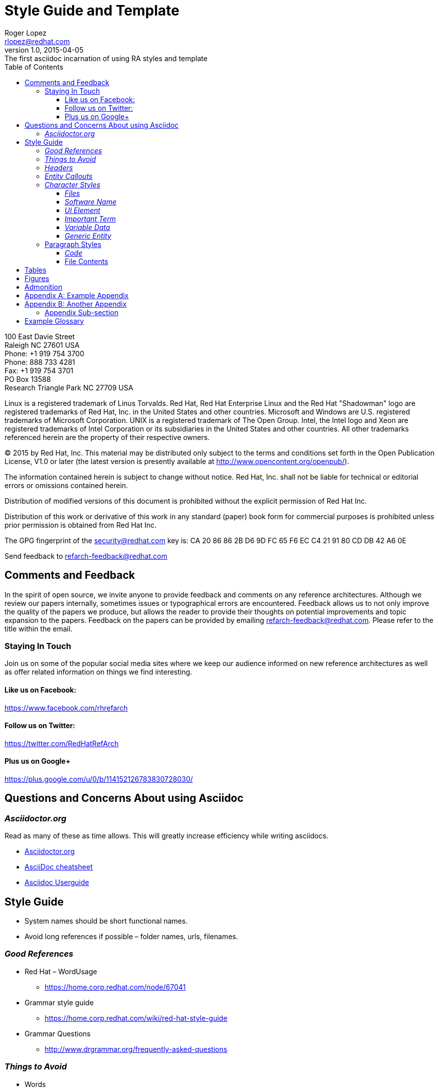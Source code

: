 = Style Guide and Template
Roger Lopez <rlopez@redhat.com>
v1.0, 2015-04-05: The first asciidoc incarnation of using RA styles and template
:description: Asciidoc of our Styles and Template Guide to replace Libre Office .ott file.
:doctype: book
:title-logo: images/rh-ra-banner.png
// Settings:
:compat-mode:
:experimental:
:listing-caption: Listing
:icons: font
:toc:
:toclevels: 3
ifdef::backend-pdf[]
:pagenums:
:pygments-style: bw
:source-highlighter: pygments
endif::[]

[abstract]
//empty on purpose so that legal can be on separate page and not conflict with toc

<<<

100 East Davie Street + 
Raleigh NC 27601 USA + 
Phone: +1 919 754 3700 + 
Phone: 888 733 4281 + 
Fax: +1 919 754 3701 + 
PO Box 13588 + 
Research Triangle Park NC 27709 USA + 

Linux is a registered trademark of Linus Torvalds. Red Hat, Red Hat Enterprise Linux and the Red Hat "Shadowman" logo are registered trademarks of Red Hat, Inc. in the United States and other countries.
Microsoft and Windows are U.S. registered trademarks of Microsoft Corporation.
UNIX is a registered trademark of The Open Group.
Intel, the Intel logo and Xeon are registered trademarks of Intel Corporation or its subsidiaries in the United States and other countries.
All other trademarks referenced herein are the property of their respective owners.

© 2015 by Red Hat, Inc. This material may be distributed only subject to the terms and conditions set forth in the Open Publication License, V1.0 or later (the latest version is presently available at http://www.opencontent.org/openpub/).

The information contained herein is subject to change without notice. Red Hat, Inc. shall not be liable for technical or editorial errors or omissions contained herein.

Distribution of modified versions of this document is prohibited without the explicit permission of Red Hat Inc.

Distribution of this work or derivative of this work in any standard (paper) book form for commercial purposes is prohibited unless prior permission is obtained from Red Hat Inc.

The GPG fingerprint of the security@redhat.com key is:
CA 20 86 86 2B D6 9D FC 65 F6 EC C4 21 91 80 CD DB 42 A6 0E

Send feedback to refarch-feedback@redhat.com

<<<

== Comments and Feedback

In the spirit of open source, we invite anyone to provide feedback and comments on any reference architectures. Although we review our papers internally, sometimes issues or typographical errors are encountered. Feedback allows us to not only improve the quality of the papers we produce, but allows the reader to provide their thoughts on potential improvements and topic expansion to the papers.
Feedback on the papers can be provided by emailing refarch-feedback@redhat.com. Please refer to the title within the email.

=== Staying In Touch

Join us on some of the popular social media sites where we keep our audience informed on new reference architectures as well as offer related information on things we find interesting.

==== Like us on Facebook:
https://www.facebook.com/rhrefarch

==== Follow us on Twitter:
https://twitter.com/RedHatRefArch

==== Plus us on Google+
https://plus.google.com/u/0/b/114152126783830728030/


== Questions and Concerns About using Asciidoc

=== _Asciidoctor.org_
Read as many of these as time allows. This will greatly increase efficiency while writing asciidocs. 

* http://asciidoctor.org/[Asciidoctor.org]
* http://powerman.name/doc/asciidoc[AsciiDoc cheatsheet]
* http://www.methods.co.nz/asciidoc/userguide.html[Asciidoc Userguide]

== Style Guide 
* System names should be short functional names.
* Avoid long references if possible – folder names, urls, filenames.

=== _Good References_

* Red Hat – WordUsage
** https://home.corp.redhat.com/node/67041
* Grammar style guide
** https://home.corp.redhat.com/wiki/red-hat-style-guide
* Grammar Questions
** http://www.drgrammar.org/frequently-asked-questions

=== _Things to Avoid_

* Words
** we
** us
** I
** will
** you
** Two spaces next to each other
** Misspellings
* Single item lists or sub-sections
** This is a perfect example of what not to do
* Tense
** Try not to write in past tense (e.g. did)
** Try not to write in future tense (e.g. will)
** Write in present tense.
* Inconsistency
** Be consistent with the writing. Don't change from one style to another during the paper.
** Ensure all items in a list end with a period or do not
** Headings are similar. 
*** Do:	Writing, Reading, Erasing
*** Don't:	Writing, How to read, Erasing
** Tables are the same width on all pages.
* Formatting
** Never manually format by using inserted newlines or inserting page breaks
** Instead, use “Format” menu and adjust items in this way
** If the change is something that applies to everything in the document (e.g. All heading level 2 items should start on a new page), edit the style instead (better yet, change this in the template).
* Cross-References
** Only use a cross-reference when the object to be referenced is not directly below or above the reference
** See https://home.corp.redhat.com/node/49989

=== _Headers_

[discrete]
= Heading 1 (Level 0)

[source,asciidoc]
----
= Heading 1 (Level 0)
----

[discrete]
== Heading 2 (Level 1)

[source,asciidoc]
----
== Heading 2 (Level 1)
----

[discrete]
=== Heading 3 (Level 2)

[source,asciidoc]
----
=== Heading 3 (Level 2)
----

[discrete]
==== Heading 4 (Level 3)

[source,asciidoc]
----
==== Heading 4 (Level 3)
----

[discrete]
===== Heading 5 (Level 4)

[source,asciidoc]
----
===== Heading 5 (Level 4)
----

[discrete]
====== Heading 6 (Level 5)

[source,asciidoc]
----
====== Heading 6 (Level 5)
----

=== _Entity Callouts_

An __entity__ is basically a word or set of words that are not normal English terms that need to be called out in some manner.  When using these words in normal paragraphs, they need to be called out with something like *bold*, _italics_, “quotes”, or a different ++font++. The point is to ensure that the reader is aware that these terms are special, and not to be confused with a normal English word. A simple example would be a sentence as such:

****
When a node is detected to be not communicating with the cluster it needs to be fenced by fenced.
****

Without a callout of some kind, this could be confusing. However, with the command fenced in a different style it makes more sense:

.Bold a word syntax
[source,asciidoc]
When a node is detected to be not communicating with the cluster it needs to be fenced by *fenced*.

****
When a node is detected to be not communicating with the cluster it needs to be fenced by *fenced*.
****

=== _Character Styles_

These styles only apply to a word or a set of characters. 

==== _Files_

File names should appear in italics if in a paragraph.

.Italizes a file name syntax
[source,asciidoc]
The _/etc/resolv.conf_ file configures name lookup settings.

.Result
****
The _/etc/resolv.conf_ file configures name lookup settings.
****

==== _Software Name_
Callout a command, package name, channel name, project names, products, etc. 

.Software Callout Syntax
[source,asciidoc]
+*CloudForms*+ is composed of +*Aeolus Conductor*+, +*Application Engine*+, +*deltacloudd*+, and many others.

Result: callout syntax showing in bold monospace font.
****
+*CloudForms*+ is composed of +*Aeolus Conductor*+, +*Application Engine*+, +*deltacloudd*+, and many others.
****

==== _UI Element_

Use when something needs to be clicked on a UI, selections need to be chosen, radio boxes, check boxes, input field names, etc.

.Button Macro Syntax
[source,asciidoc]
Press the btn:[OK] button when you are finished.
Select a file in the file navigator and click btn:[Open].

Result: macros displaying UI buttons
****
Press the btn:[OK] button when you are finished.
Select a file in the file navigator and click btn:[Open].
****



==== _Important Term_
When defining a word, make the word(s) italized, and mono space.

.Important Term Syntax
[source,asciidoc]
+_DM Multipath_+ - Provides multipathing ...

****
+_DM Multipath_+ - Provides multipathing ...
****

==== _Variable Data_
User input that changes based on the circumstance.

[source,asciicode]
Connect to the server via *_ssh username@domain.name_*

****
Connect to the server via *_ssh username@domain.name_*
****

==== _Generic Entity_
When none of these character styles apply but something needs to be called out, use _italics_.

=== Paragraph Styles
These styles apply to the entire paragraph.

==== _Code_

File contents are highlighted using a background color and `monospace font`.

* Command prompts should be simple, +#+ for root, +$+ for users
* Command prompts should *not* be bolded.
* Commands should be *bolded.*
* Show the commands in a way that the reader can cut and paste them.
* Use long command line options instead of the single character options if possible. 

[source,shell]
----
# virsh list --all
 Id Name                 State 
---------------------------------- 
  0 Domain-0            running
20 x-RHEL4.8-64-FV      idle 
23 x-RHEL6.0-32-FV      idle 
 - x-RHEL5.6-64-FV      shut off 
 - x-RHEL5.6-PV         shut off 
 - x-W2K3-64-FV         shut off
----

==== File Contents

.File Contents Syntax
[source,ruby,numbered]
----
; generated by /sbin/dhclient-script 
search cloud.lab.eng.bos.redhat.com 
nameserver 10.16.143.247 
nameserver 10.16.143.248 
nameserver 10.16.255.2
----

====
; generated by /sbin/dhclient-script
search cloud.lab.eng.bos.redhat.com
nameserver 10.16.143.247 
nameserver 10.16.143.248 
nameserver 10.16.255.2
====

== Tables
Should be consistent and same or similar style. If you use cross references for some tables, use them on all tables.
Tables should not be the first item on a page.

.An example table
[options="header,footer"]
|=======================
|Col 1|Col 2      |Col 3
|1    |Item 1     |a
|2    |Item 2     |b
|3    |Item 3     |c
|6    |Three items|d
|=======================

.CSV data, 15% each column
[format="csv",width="60%",cols="4"]
[frame="topbot",grid="none"]
|======
1,2,3,4
a,b,c,d
A,B,C,D
|======

.Table Examples
[grid="rows",format="csv"]
[options="header",cols="^,<,<s,<,>m"]
|===========================
ID,FName,LName,Address,Phone
1,Vasya,Pupkin,London,+123
2,X,Y,"A,B",45678
|===========================

.Multiline cells, row/col span
|====
|Date |Duration |Avg HR |Notes

|22-Aug-08 .2+^.^|10:24 | 157 |
Worked out MSHR (max sustainable
heart rate) by going hard
for this interval.

|22-Aug-08 | 152 |
Back-to-back with previous interval.

|24-Aug-08 3+^|none

|====

<<<

.RA-Column Heading
[format="csv",width="60%",cols="2"]
[frame="topbot",grid="rows"]
|====
Column, Headings
This is, Data
And still, More Data
Data,
|====

== Figures
Should be consistent.
If you use cross references for some figures, use them for all figures.
Figures should not be the first item on a page.
Use *inkscape* to create the figures in `Scalable Vector Graphics` format. This makes it easy to re-size the image as needed without losing quality. 
It also allows easy sharing of images among the teams. Export the image as a png once it is ready and include it in the document.


.Different Ways of Adding an Image
[source,asciidoc]
----
image::images/rh-ra-banner.png[]
image::images/rh-ra-banner.png[RA-Banner]

[[img-rabanner]]
image::images/rh-ra-banner.png[caption="Figure 1: ", title="The RA Banner", alt="Banner", width="300", height="200"]
----

image::images/rh-ra-banner.png[]
image::images/rh-ra-banner.png[RA-Banner]

[[img-rabanner]]
image::images/rh-ra-banner.png[caption="Figure 1: ", title="The RA Banner", alt="Banner", width="400", height="300"]

== Admonition
There are certain statements that you may want to draw attention to by taking them out of the content’s flow and labeling them with a priority. These are called admonitions. It’s rendered style is determined by the assigned label (i.e., value). Asciidoctor provides five admonition style labels:

* NOTE
* TIP
* IMPORTANT
* CAUTION
* WARNING

When you want to call attention to a single paragraph, start the first line of the paragraph with the label you want to use. The label must be uppercase and followed by a colon (:).

WARNING: Continued usage of Libreoffice is harmful to your health. 

[appendix]
== Example Appendix

AsciiDoc article appendices are just just article sections with
'specialsection' titles.

[appendix]
== Another Appendix

AsciiDoc article appendices are just just article sections with
'specialsection' titles.

Appendix Sub-section
~~~~~~~~~~~~~~~~~~~~
Appendix sub-section at level 2.

[glossary]
== Example Glossary

Glossaries are optional. Glossaries entries are an example of a style
of AsciiDoc labeled lists.

[glossary]
A glossary term::
  The corresponding (indented) definition.

A second glossary term::
  The corresponding (indented) definition.


